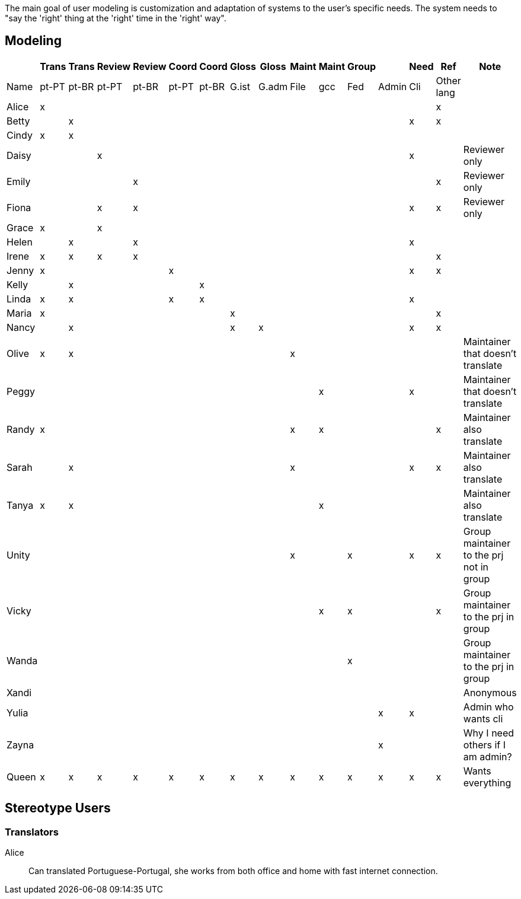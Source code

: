 The main goal of user modeling is customization and adaptation of systems to the user's specific needs. The system needs to "say the 'right' thing at the 'right' time in the 'right' way".

== Modeling

[format="csv",options="header"]
|===
,Trans,Trans,Review,Review,Coord,Coord,Gloss,Gloss,Maint,Maint,Group,,Need,Ref,Note
Name,pt-PT,pt-BR,pt-PT,pt-BR,pt-PT,pt-BR,G.ist,G.adm,File,gcc,Fed,Admin,Cli,Other lang,
Alice,x,,,,,,,,,,,,,x,
Betty,,x,,,,,,,,,,,x,x,
Cindy,x,x,,,,,,,,,,,,,
Daisy,,,x,,,,,,,,,,x,,Reviewer only
Emily,,,,x,,,,,,,,,,x,Reviewer only
Fiona,,,x,x,,,,,,,,,x,x,Reviewer only
Grace,x,,x,,,,,,,,,,,,
Helen,,x,,x,,,,,,,,,x,,
Irene,x,x,x,x,,,,,,,,,,x,
Jenny,x,,,,x,,,,,,,,x,x,
Kelly,,x,,,,x,,,,,,,,,
Linda,x,x,,,x,x,,,,,,,x,,
Maria,x,,,,,,x,,,,,,,x,
Nancy,,x,,,,,x,x,,,,,x,x,
Olive,x,x,,,,,,,x,,,,,,Maintainer that doesn't translate
Peggy,,,,,,,,,,x,,,x,,Maintainer that doesn't translate
Randy,x,,,,,,,,x,x,,,,x,Maintainer also translate
Sarah,,x,,,,,,,x,,,,x,x,Maintainer also translate
Tanya,x,x,,,,,,,,x,,,,,Maintainer also translate
Unity,,,,,,,,,x,,x,,x,x,Group maintainer to the prj not in group
Vicky,,,,,,,,,,x,x,,,x,Group maintainer to the prj in group
Wanda,,,,,,,,,,,x,,,,Group maintainer to the prj in group
Xandi,,,,,,,,,,,,,,,Anonymous
Yulia,,,,,,,,,,,,x,x,,Admin who wants cli
Zayna,,,,,,,,,,,,x,,,Why I need others if I am admin?
Queen,x,x,x,x,x,x,x,x,x,x,x,x,x,x,Wants everything
|===

== Stereotype Users
=== Translators 
Alice:: Can translated Portuguese-Portugal, she works from both office and home with fast internet connection.
